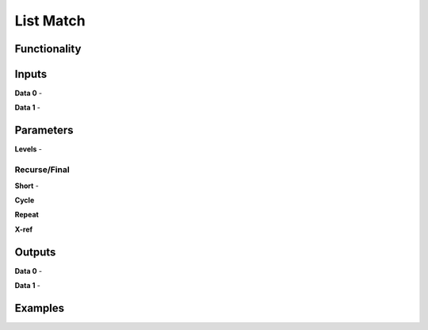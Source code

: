 List Match
==========

Functionality
-------------

Inputs
------

**Data 0** -

**Data 1** -

Parameters
----------

**Levels** -

Recurse/Final
^^^^^^^^^^^^^

**Short** -

**Cycle**

**Repeat**

**X-ref**

Outputs
-------

**Data 0** -

**Data 1** -

Examples
--------

